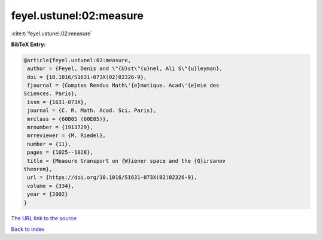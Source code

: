 feyel.ustunel:02:measure
========================

:cite:t:`feyel.ustunel:02:measure`

**BibTeX Entry:**

.. code-block:: bibtex

   @article{feyel.ustunel:02:measure,
    author = {Feyel, Denis and \"{U}st\"{u}nel, Ali S\"{u}leyman},
    doi = {10.1016/S1631-073X(02)02326-9},
    fjournal = {Comptes Rendus Math\'{e}matique. Acad\'{e}mie des
   Sciences. Paris},
    issn = {1631-073X},
    journal = {C. R. Math. Acad. Sci. Paris},
    mrclass = {60B05 (60E05)},
    mrnumber = {1913729},
    mrreviewer = {M. Riedel},
    number = {11},
    pages = {1025--1028},
    title = {Measure transport on {W}iener space and the {G}irsanov
   theorem},
    url = {https://doi.org/10.1016/S1631-073X(02)02326-9},
    volume = {334},
    year = {2002}
   }

`The URL link to the source <ttps://doi.org/10.1016/S1631-073X(02)02326-9}>`__


`Back to index <../By-Cite-Keys.html>`__
